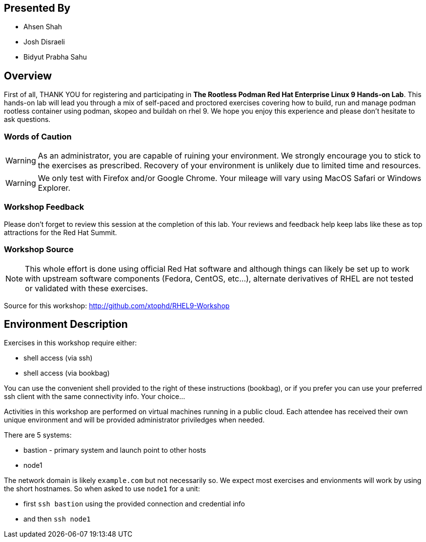 :USER_GUID: %GUID%
:USERNAME: %USERNAME%
:markup-in-source: verbatim,attributes,quotes
:show_solution: true

[discrete]
== Presented By

  * Ahsen Shah
  * Josh Disraeli
  * Bidyut Prabha Sahu

== Overview

First of all, THANK YOU for registering and participating in *The Rootless Podman Red Hat Enterprise Linux 9 Hands-on Lab*.  
This hands-on lab will lead you through a mix of self-paced and proctored exercises covering how to build, run and manage podman rootless container using podman, skopeo and buildah on rhel 9.
We hope you enjoy this experience and please don't hesitate to ask questions.  

=== Words of Caution

WARNING: As an administrator, you are capable of ruining your environment.  We strongly encourage you
to stick to the exercises as prescribed.  Recovery of your environment is unlikely due to limited time and resources.

WARNING: We only test with Firefox and/or Google Chrome.  Your mileage will vary using MacOS Safari or Windows Explorer.


=== Workshop Feedback

Please don't forget to review this session at the completion of this lab.  Your reviews and feedback help keep labs like these as top attractions for the Red Hat Summit.

=== Workshop Source

NOTE:  This whole effort is done using official Red Hat software and although things can likely be set up to work with upstream software components (Fedora, CentOS, etc...), alternate derivatives of RHEL are not tested or validated with these exercises.

Source for this workshop: http://github.com/xtophd/RHEL9-Workshop

== Environment Description

Exercises in this workshop require either:

  * shell access (via ssh)
  * shell access (via bookbag)

You can use the convenient shell provided to the right of these instructions (bookbag), or if you prefer you can use your preferred ssh client with the same connectivity info.  Your choice...

Activities in this workshop are performed on virtual machines running in a public cloud.  Each attendee has received their own unique environment and will be provided administrator priviledges when needed.

There are 5 systems:

  * bastion - primary system and launch point to other hosts
  * node1

The network domain is likely `example.com` but not necessarily so.  We expect most exercises and envionments will work by using the short hostnames.  So when asked to use `node1` for a unit:

  * first `ssh bastion` using the provided connection and credential info
  * and then `ssh node1`

